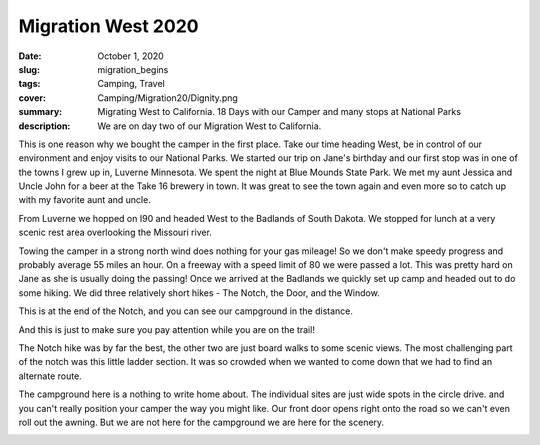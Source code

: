 Migration West 2020
===================

:date: October 1, 2020
:slug: migration_begins
:tags: Camping, Travel
:cover: Camping/Migration20/Dignity.png
:summary: Migrating West to California.  18 Days with our Camper and many stops at National Parks
:description: We are on day two of our Migration West to California.

This is one reason why we bought the camper in the first place.  Take our time heading West, be in control of our environment and enjoy visits to our National Parks.  We started our trip on Jane's birthday and our first stop was in one of the towns I grew up in, Luverne Minnesota.  We spent the night at Blue Mounds State Park.  We met my aunt Jessica and Uncle John for a beer at the Take 16 brewery in town. It was great to see the town again and even more so to catch up with my favorite aunt and uncle.

From Luverne we hopped on I90 and headed West to the Badlands of South Dakota.  We stopped for lunch at a very scenic rest area overlooking the Missouri river.

.. image:: {static}/Camping/Migration20/Dignity.png


Towing the camper in a strong north wind does nothing for your gas mileage!  So we don't make speedy progress and probably average 55 miles an hour.  On a freeway with a speed limit of 80 we were passed a lot.  This was pretty hard on Jane as she is usually doing the passing!  Once we arrived at the Badlands we quickly set up camp and headed out to do some hiking.  We did three relatively short hikes - The Notch, the Door, and the Window.

.. image:: {static}/Camping/Migration20/CampgroundFromNotch.png

This is at the end of the Notch, and you can see our campground in the distance.

.. image:: {static}/Camping/Migration20/rattlesnakes.png

And this is just to make sure you pay attention while you are on the trail!

The Notch hike was by far the best, the other two are just board walks to some scenic views.  The most challenging part of the notch was this little ladder section.  It was so crowded when we wanted to come down that we had to find an alternate route.

.. image:: {static}/Camping/Migration20/Ladder.png

The campground here is a nothing to write home about.  The individual sites are just wide spots in the circle drive.  and you can't really position your camper the way you might like. Our front door opens right onto the road so we can't even roll out the awning.  But we are not here for the campground we are here for the scenery.

.. image:: {static}/Camping/Migration20/sunset_campground.png


